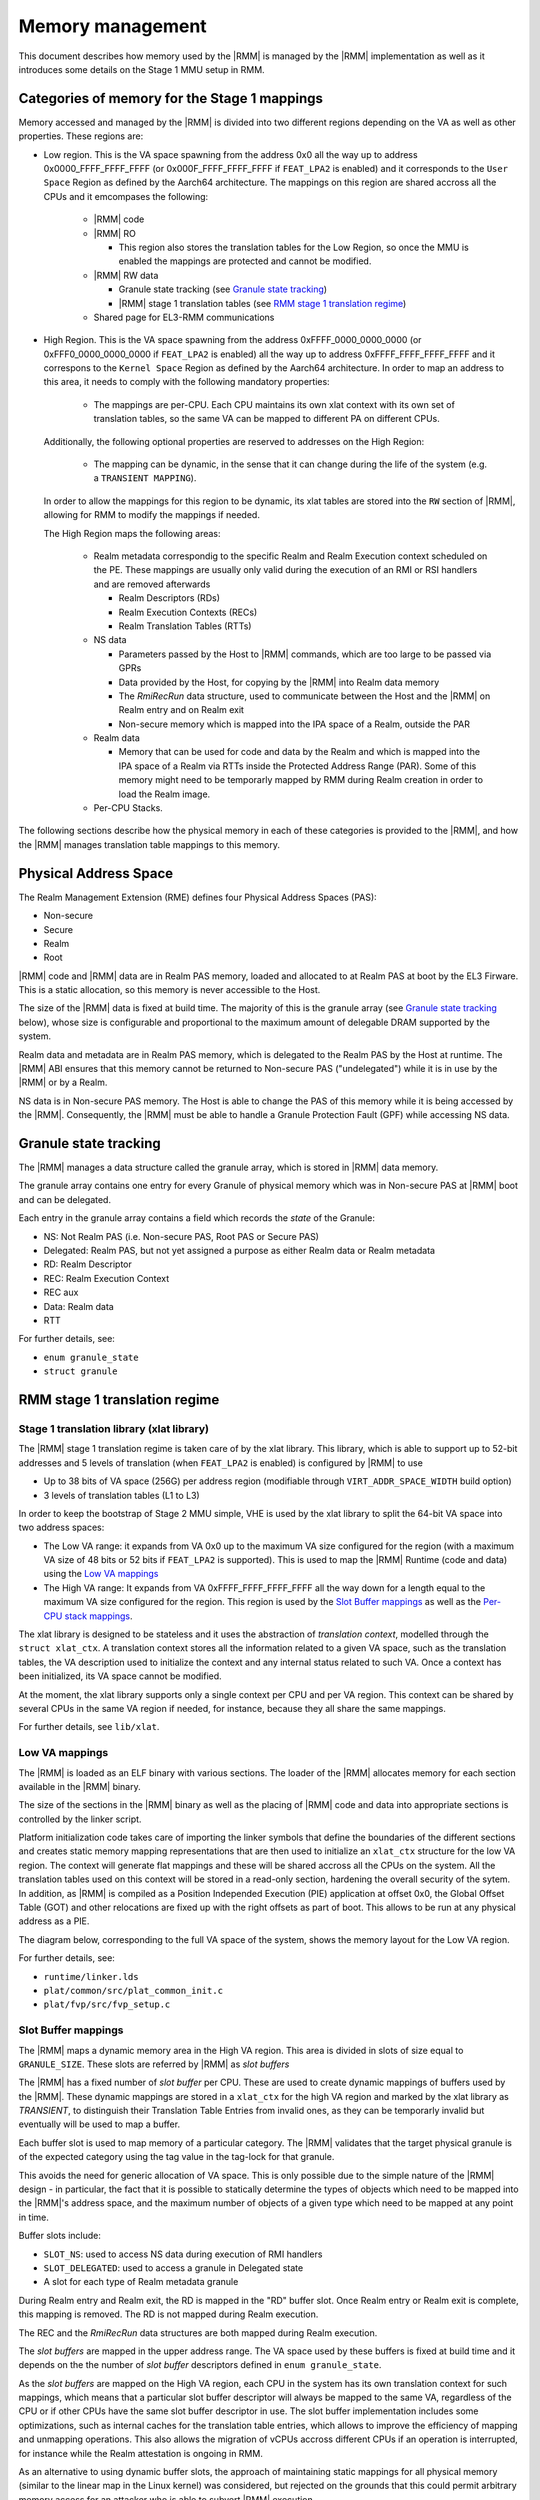 .. SPDX-License-Identifier: BSD-3-Clause
.. SPDX-FileCopyrightText: Copyright TF-RMM Contributors.

Memory management
=================

This document describes how memory used by the |RMM| is managed by the
|RMM| implementation as well as it introduces some details on the Stage 1
MMU setup in RMM.

Categories of memory for the Stage 1 mappings
---------------------------------------------

Memory accessed and managed by the |RMM| is divided into two different regions
depending on the VA as well as other properties. These regions are:

- Low region. This is the VA space spawning from the address 0x0 all the
  way up to address 0x0000_FFFF_FFFF_FFFF (or 0x000F_FFFF_FFFF_FFFF if
  ``FEAT_LPA2`` is enabled) and it corresponds to the ``User Space`` Region
  as defined by the Aarch64 architecture. The mappings on this region are
  shared accross all the CPUs and it emcompases the following:

   -  |RMM| code

   -  |RMM| RO

      - This region also stores the translation tables for the Low Region, so
        once the MMU is enabled the mappings are protected and cannot be
	modified.

   -  |RMM| RW data

      -  Granule state tracking (see `Granule state tracking`_)
      -  |RMM| stage 1 translation tables (see `RMM stage 1 translation
         regime`_)

   -  Shared page for EL3-RMM communications

- High Region. This is the VA space spawning from the address
  0xFFFF_0000_0000_0000 (or 0xFFF0_0000_0000_0000 if ``FEAT_LPA2`` is enabled)
  all the way up to address 0xFFFF_FFFF_FFFF_FFFF and it correspons to the
  ``Kernel Space`` Region as defined by the Aarch64 architecture. In order to
  map an address to this area, it needs to comply with the following mandatory
  properties:

   -  The mappings are per-CPU. Each CPU maintains its own xlat context with
      its own set of translation tables, so the same VA can be mapped to
      different PA on different CPUs.

  Additionally, the following optional properties are reserved to addresses on
  the High Region:

   -  The mapping can be dynamic, in the sense that it can change during the
      life of the system (e.g. a ``TRANSIENT MAPPING``).

  In order to allow the mappings for this region to be dynamic, its xlat tables
  are stored into the ``RW`` section of |RMM|, allowing for RMM to modify the
  mappings if needed.

  The High Region maps the following areas:

   -  Realm metadata correspondig to the specific Realm and Realm Execution
      context scheduled on the PE. These mappings are usually only valid during
      the execution of an RMI or RSI handlers and are removed afterwards

      -  Realm Descriptors (RDs)
      -  Realm Execution Contexts (RECs)
      -  Realm Translation Tables (RTTs)

   -  NS data

      -  Parameters passed by the Host to |RMM| commands, which are too large
         to be passed via GPRs
      -  Data provided by the Host, for copying by the |RMM| into Realm data
         memory
      -  The *RmiRecRun* data structure, used to communicate between the Host
         and the |RMM| on Realm entry and on Realm exit
      -  Non-secure memory which is mapped into the IPA space of a Realm,
         outside the PAR

   -  Realm data

      -  Memory that can be used for code and data by the Realm and which
         is mapped into the IPA space of a Realm via RTTs inside the Protected
         Address Range (PAR). Some of this memory might need to be temporarly
	 mapped by RMM during Realm creation in order to load the Realm image.

   - Per-CPU Stacks.

The following sections describe how the physical memory in each of these
categories is provided to the |RMM|, and how the |RMM| manages translation
table mappings to this memory.

Physical Address Space
----------------------

The Realm Management Extension (RME) defines four Physical Address
Spaces (PAS):

-  Non-secure
-  Secure
-  Realm
-  Root

|RMM| code and |RMM| data are in Realm PAS memory, loaded and allocated to at
Realm PAS at boot by the EL3 Firware. This is a static allocation, so this
memory is never accessible to the Host.

The size of the |RMM| data is fixed at build time. The majority of this is the
granule array (see `Granule state tracking`_ below), whose size is configurable
and proportional to the maximum amount of delegable DRAM supported by the
system.

Realm data and metadata are in Realm PAS memory, which is delegated to the
Realm PAS by the Host at runtime. The |RMM| ABI ensures that this memory cannot
be returned to Non-secure PAS ("undelegated") while it is in use by the
|RMM| or by a Realm.

NS data is in Non-secure PAS memory. The Host is able to change the PAS
of this memory while it is being accessed by the |RMM|. Consequently, the
|RMM| must be able to handle a Granule Protection Fault (GPF) while accessing
NS data.

.. _granule state tracking:

Granule state tracking
----------------------

The |RMM| manages a data structure called the granule array, which is
stored in |RMM| data memory.

The granule array contains one entry for every Granule of physical
memory which was in Non-secure PAS at |RMM| boot and can be delegated.

Each entry in the granule array contains a field which records the
*state* of the Granule:

-  NS: Not Realm PAS (i.e. Non-secure PAS, Root PAS or Secure PAS)
-  Delegated: Realm PAS, but not yet assigned a purpose as either Realm
   data or Realm metadata
-  RD: Realm Descriptor
-  REC: Realm Execution Context
-  REC aux
-  Data: Realm data
-  RTT

For further details, see:

-  ``enum granule_state``
-  ``struct granule``

.. _RMM stage 1 translation regime:

RMM stage 1 translation regime
------------------------------

Stage 1 translation library (xlat library)
~~~~~~~~~~~~~~~~~~~~~~~~~~~~~~~~~~~~~~~~~~

The |RMM| stage 1 translation regime is taken care of by the xlat library. This
library, which is able to support up to 52-bit addresses and 5 levels of
translation (when ``FEAT_LPA2`` is enabled) is configured by |RMM| to use

-  Up to 38 bits of VA space (256G) per address region (modifiable through
   ``VIRT_ADDR_SPACE_WIDTH`` build option)
-  3 levels of translation tables (L1 to L3)

In order to keep the bootstrap of Stage 2 MMU simple, VHE is used by the xlat
library to split the 64-bit VA space into two address spaces:

-  The Low VA range: it expands from VA 0x0 up to the maximum VA size
   configured for the region (with a maximum VA size of 48 bits or 52 bits
   if ``FEAT_LPA2`` is supported). This is used to map the |RMM| Runtime
   (code and data) using the `Low VA mappings`_
-  The High VA range: It expands from VA 0xFFFF_FFFF_FFFF_FFFF all the way down
   for a length equal to the maximum VA size configured for the region.
   This region is used by the `Slot Buffer mappings`_ as well as the 
   `Per-CPU stack mappings`_.

The xlat library is designed to be stateless and it uses the abstraction of
`translation context`, modelled through the ``struct xlat_ctx``. A translation
context stores all the information related to a given VA space, such as the
translation tables, the VA description used to initialize the context and any
internal status related to such VA. Once a context has been initialized, its
VA space cannot be modified.

At the moment, the xlat library supports only a single context per CPU and
per VA region. This context can be shared by several CPUs in the same VA
region if needed, for instance, because they all share the same mappings.

For further details, see ``lib/xlat``.

Low VA mappings
~~~~~~~~~~~~~~~

The |RMM| is loaded as an ELF binary with various sections. The loader of
the |RMM| allocates memory for each section available in the |RMM| binary.

The size of the sections in the |RMM| binary as well as the placing of
|RMM| code and data into appropriate sections is controlled by the linker
script.

Platform initialization code takes care of importing the linker symbols
that define the boundaries of the different sections and creates static
memory mapping representations that are then used to initialize an ``xlat_ctx``
structure for the low VA region. The context will generate flat mappings
and these will be shared accross all the CPUs on the system. All the
translation tables used on this context will be stored in a read-only section,
hardening the overall security of the sytem.
In addition, as |RMM| is compiled as a Position Independed Execution (PIE)
application at offset 0x0, the Global Offset Table (GOT) and other relocations
are fixed up with the right offsets as part of boot. This allows to be run at
any physical address as a PIE.

The diagram below, corresponding to the full VA space of the system, shows the
memory layout for the Low VA region.

|full va space|

For further details, see:

-  ``runtime/linker.lds``
-  ``plat/common/src/plat_common_init.c``
-  ``plat/fvp/src/fvp_setup.c``

Slot Buffer mappings
~~~~~~~~~~~~~~~~~~~~

The |RMM| maps a dynamic memory area in the High VA region. This area is
divided in slots of size equal to ``GRANULE_SIZE``. These slots are
referred by |RMM| as *slot buffers*

The |RMM| has a fixed number of *slot buffer* per CPU. These are used to
create dynamic mappings of buffers used by the |RMM|. These dynamic mappings
are stored in a ``xlat_ctx`` for the high VA region and marked by the xlat
library as *TRANSIENT*, to distinguish their Translation Table Entries from
invalid ones, as they can be temporarly invalid but eventually will be used
to map a buffer.

Each buffer slot is used to map memory of a particular category. The |RMM|
validates that the target physical granule is of the expected category
using the tag value in the tag-lock for that granule.

This avoids the need for generic allocation of VA space. This is only
possible due to the simple nature of the |RMM| design - in particular, the
fact that it is possible to statically determine the types of objects
which need to be mapped into the |RMM|'s address space, and the maximum
number of objects of a given type which need to be mapped at any point
in time.

Buffer slots include:

-  ``SLOT_NS``: used to access NS data during execution of RMI handlers
-  ``SLOT_DELEGATED``: used to access a granule in Delegated state
-  A slot for each type of Realm metadata granule

During Realm entry and Realm exit, the RD is mapped in the "RD" buffer
slot. Once Realm entry or Realm exit is complete, this mapping is
removed. The RD is not mapped during Realm execution.

The REC and the *RmiRecRun* data structures are both mapped during Realm
execution.

The *slot buffers* are mapped in the upper address range. The VA space used
by these buffers is fixed at build time and it depends on the the number of
*slot buffer* descriptors defined in ``enum granule_state``.

As the *slot buffers* are mapped on the High VA region, each CPU in the
system has its own translation context for such mappings, which means that
a particular slot buffer descriptor will always be mapped to the same VA,
regardless of the CPU or if other CPUs have the same slot buffer descriptor
in use. The slot buffer implementation includes some optimizations,
such as internal caches for the translation table entries, which allows to
improve the efficiency of mapping and unmapping operations. This also allows
the migration of vCPUs accross different CPUs if an operation is interrupted,
for instance while the Realm attestation is ongoing in RMM.

As an alternative to using dynamic buffer slots, the approach of
maintaining static mappings for all physical memory (similar to the
linear map in the Linux kernel) was considered, but rejected on the
grounds that this could permit arbitrary memory access for an attacker
who is able to subvert |RMM| execution.

Per-CPU stack mappings
~~~~~~~~~~~~~~~~~~~~~~

Each CPU uses its on stack, which is mapped into the High VA region starting
at the same VA for all the CPUs. At boot time, each CPU calculates the PA for
the top of its stack and maps it to the corresponding VA of its address space.

The per-CPU stack mapping allows a 1 page gap at the end of the maximum space
allocated for the stack. This will cause a memory fault in the case of a stack
overflow, so the |RMM| can perform any mitigation for it, such as notify the
EL3-Firmware and disable the Realm world.

The rest of the VA space allocated below the stack is unused and therefore left
unmapped.

The diagram below shows the memory layout for the High VA region.

|upper range memory|

For further details, see:

-  ``enum buffer_slot``
-  ``lib/realm/src/buffer.c``
-  ``struct granule``
-  ``xlat_high_va.c``

.. _Realm stage 2 translation regime:

Glossary
--------

-  GPF: Granule Protection Fault
-  IPA: Intermediate Physical Address
-  PA: Physical Address
-  PAR: Protected Address Range
-  PAS: Physical Address Space
-  RMM: Realm Management Monitor
-  RTT: Realm Translation Table
-  VHE: Virtualization Host Extensions

References
----------

.. |full va space| image:: ./diagrams/full_va_space_diagram.png
   :height: 600

.. |upper range memory| image:: ./diagrams/upper_memory_diagram.png
   :height: 450

